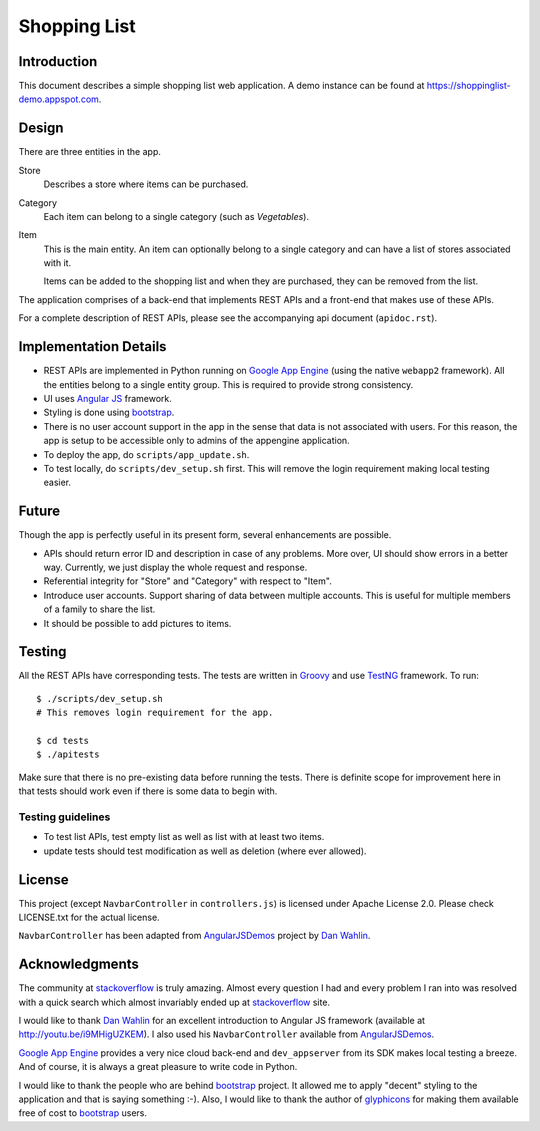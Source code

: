 
===============
 Shopping List
===============

Introduction
============

This document describes a simple shopping list web application. A demo
instance can be found at https://shoppinglist-demo.appspot.com. 

Design
======

There are three entities in the app.

Store
    Describes a store where items can be purchased. 

Category
    Each item can belong to a single category (such as `Vegetables`).  

Item
    This is the main entity. An item can optionally belong to a single
    category and can have a list of stores associated with it. 

    Items can be added to the shopping list and when they are
    purchased, they can be removed from the list. 

The application comprises of a back-end that implements REST APIs and
a front-end that makes use of these APIs. 

For a complete description of REST APIs, please see the accompanying
api document (``apidoc.rst``). 

Implementation Details
======================

- REST APIs are implemented in Python running on `Google App Engine`_
  (using the native ``webapp2`` framework). All the entities belong to
  a single entity group. This is required to provide strong
  consistency. 

- UI uses `Angular JS`_ framework. 

- Styling is done using bootstrap_. 

- There is no user account support in the app in the sense that data
  is not associated with users. For this reason, the app is
  setup to be accessible only to admins of the appengine application.  

- To deploy the app, do ``scripts/app_update.sh``. 

- To test locally, do ``scripts/dev_setup.sh`` first. This will remove
  the login requirement making local testing easier. 

Future
======

Though the app is perfectly useful in its present form, several
enhancements are possible. 

- APIs should return error ID and description in case of any
  problems. More over, UI should show errors in a better
  way. Currently, we just display the whole request and response. 

- Referential integrity for "Store" and "Category" with respect to
  "Item". 

- Introduce user accounts. Support sharing of data between multiple
  accounts. This is useful for multiple members of a family to share
  the list.  

- It should be possible to add pictures to items. 

Testing
=======

All the REST APIs have corresponding tests. The tests are written
in `Groovy`_ and use `TestNG`_ framework. To run::

    $ ./scripts/dev_setup.sh
    # This removes login requirement for the app.

    $ cd tests
    $ ./apitests

Make sure that there is no pre-existing data before running the
tests. There is definite scope for improvement here in that tests
should work even if there is some data to begin with. 

Testing guidelines
------------------

- To test list APIs, test empty list as well as list with at least two
  items.  

- update tests should test modification as well as deletion (where
  ever allowed). 

License
=======

This project (except ``NavbarController`` in ``controllers.js``) is
licensed under Apache License 2.0. Please check LICENSE.txt for the
actual license.  

``NavbarController`` has been adapted from AngularJSDemos_ project by
`Dan Wahlin`_. 

Acknowledgments
================

The community at stackoverflow_ is truly amazing. Almost every
question I had and every problem I ran into was resolved with a quick
search which almost invariably ended up at stackoverflow_ site. 

I would like to thank `Dan Wahlin`_ for an excellent introduction to
Angular JS framework (available at http://youtu.be/i9MHigUZKEM). I
also used his ``NavbarController`` available from AngularJSDemos_.

`Google App Engine`_ provides a very nice cloud back-end and
``dev_appserver`` from its SDK makes local testing a breeze. And of
course, it is always a great pleasure to write code in Python.   

I would like to thank the people who are behind bootstrap_ project.
It allowed me to apply "decent" styling to the application and that is
saying something :-). Also, I would like to thank the author
of `glyphicons`_ for making them available free of cost to bootstrap_
users.  

.. _Google App Engine: https://cloud.google.com/appengine/docs
.. _Angular JS: https://angularjs.org/
.. _bootstrap: http://getbootstrap.com/
.. _stackoverflow: http://stackoverflow.com/
.. _Dan Wahlin: https://weblogs.asp.net/dwahlin
.. _Groovy: http://groovy-lang.org/
.. _TestNG: http://testng.org
.. _AngularJSDemos: https://github.com/gurjeet/AngularJSDemos
.. _glyphicons: http://glyphicons.com/
